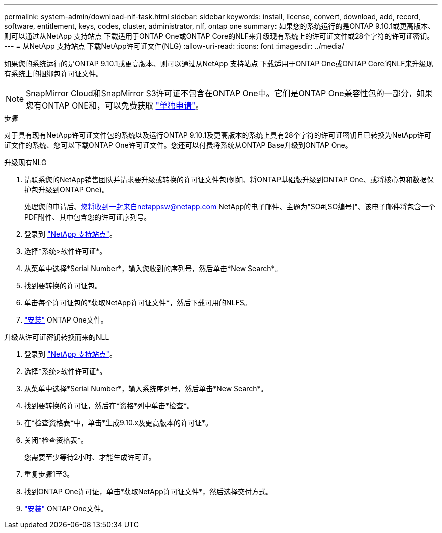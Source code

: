 ---
permalink: system-admin/download-nlf-task.html 
sidebar: sidebar 
keywords: install, license, convert, download, add, record, software, entitlement, keys, codes, cluster, administrator, nlf, ontap one 
summary: 如果您的系统运行的是ONTAP 9.10.1或更高版本、则可以通过从NetApp 支持站点 下载适用于ONTAP One或ONTAP Core的NLF来升级现有系统上的许可证文件或28个字符的许可证密钥。 
---
= 从NetApp 支持站点 下载NetApp许可证文件(NLG)
:allow-uri-read: 
:icons: font
:imagesdir: ../media/


[role="lead"]
如果您的系统运行的是ONTAP 9.10.1或更高版本、则可以通过从NetApp 支持站点 下载适用于ONTAP One或ONTAP Core的NLF来升级现有系统上的捆绑包许可证文件。


NOTE: SnapMirror Cloud和SnapMirror S3许可证不包含在ONTAP One中。它们是ONTAP One兼容性包的一部分，如果您有ONTAP ONE和，可以免费获取 https://docs.netapp.com/us-en/ontap/data-protection/install-snapmirror-cloud-license-task.html["单独申请"]。

.步骤
对于具有现有NetApp许可证文件包的系统以及运行ONTAP 9.10.1及更高版本的系统上具有28个字符的许可证密钥且已转换为NetApp许可证文件的系统、您可以下载ONTAP One许可证文件。您还可以付费将系统从ONTAP Base升级到ONTAP One。

[role="tabbed-block"]
====
.升级现有NLG
--
. 请联系您的NetApp销售团队并请求要升级或转换的许可证文件包(例如、将ONTAP基础版升级到ONTAP One、或将核心包和数据保护包升级到ONTAP One)。
+
处理您的申请后、您将收到一封来自netappsw@netapp.com NetApp的电子邮件、主题为"SO#[SO编号]"、该电子邮件将包含一个PDF附件、其中包含您的许可证序列号。

. 登录到 link:https://mysupport.netapp.com/site/["NetApp 支持站点"^]。
. 选择*系统>软件许可证*。
. 从菜单中选择*Serial Number*，输入您收到的序列号，然后单击*New Search*。
. 找到要转换的许可证包。
. 单击每个许可证包的*获取NetApp许可证文件*，然后下载可用的NLFS。
. link:https://docs.netapp.com/us-en/ontap/system-admin/install-license-task.html["安装"] ONTAP One文件。


--
.升级从许可证密钥转换而来的NLL
--
. 登录到 link:https://mysupport.netapp.com/site/["NetApp 支持站点"^]。
. 选择*系统>软件许可证*。
. 从菜单中选择*Serial Number*，输入系统序列号，然后单击*New Search*。
. 找到要转换的许可证，然后在*资格*列中单击*检查*。
. 在*检查资格表*中，单击*生成9.10.x及更高版本的许可证*。
. 关闭*检查资格表*。
+
您需要至少等待2小时、才能生成许可证。

. 重复步骤1至3。
. 找到ONTAP One许可证，单击*获取NetApp许可证文件*，然后选择交付方式。
. link:https://docs.netapp.com/us-en/ontap/system-admin/install-license-task.html["安装"] ONTAP One文件。


--
====
